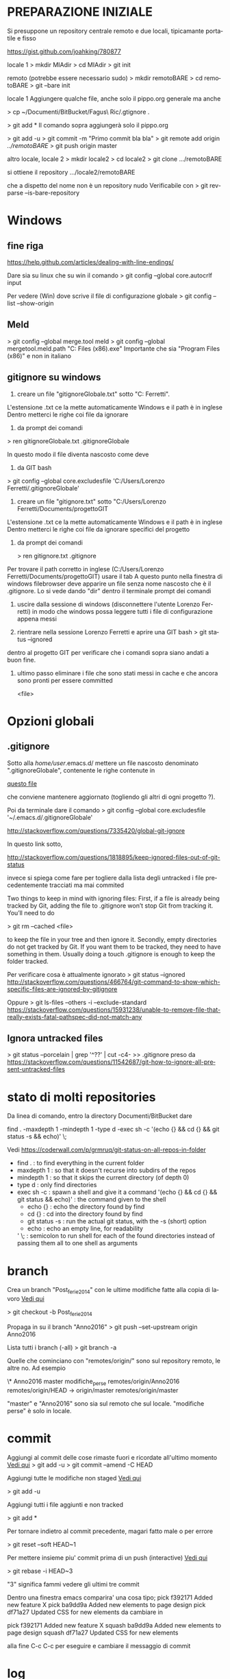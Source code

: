 #+STARTUP: overview
#+STARTUP: hidestars
#+LANGUAGE: it

* PREPARAZIONE INIZIALE
  Si presuppone un repository centrale remoto e due locali, tipicamante
  portatile e fisso 

  https://gist.github.com/joahking/780877

  locale 1
  > mkdir MIAdir
  > cd MIAdir
  > git init

  remoto (potrebbe essere necessario sudo)
  > mkdir remotoBARE
  > cd remotoBARE
  > git --bare init

  locale 1
  Aggiungere qualche file, anche solo il pippo.org generale
  ma anche

  > cp ~/Documenti/BitBucket/Fagus\ Ric/.gtignore . 

  > git add *
  Il comando sopra aggiungerà solo il pippo.org

  > git add -u
  > git commit -m "Primo commit bla bla"
  > git remote add origin /../remotoBARE/
  > git push origin master

  altro locale, locale 2
  > mkdir locale2
  > cd locale2
  > git clone .../remotoBARE

  si ottiene il repository
  .../locale2/remotoBARE

  che a dispetto del nome non è un repository nudo
  Verificabile con 
  > git rev-parse --is-bare-repository 
* Windows
** fine riga
   https://help.github.com/articles/dealing-with-line-endings/

   Dare sia su linux che su win il comando 
   > git config --global core.autocrlf input

   Per vedere (Win) dove scrive il file di configurazione globale
   > git config --list --show-origin
** Meld
   > git config --global merge.tool meld
   > git config --global mergetool.meld.path "C:\Program Files (x86)\Meld\Meld.exe"
   Importante che sia "Program Files (x86)" e non in italiano
** gitignore su windows 

   1) creare un file "gitignoreGlobale.txt" sotto "C:\Users\Lorenzo Ferretti". 
   L'estensione .txt ce la mette automaticamente Windows e il path è
   in inglese Dentro metterci le righe coi file da ignorare

   2) da prompt dei comandi  

   > ren  gitignoreGlobale.txt .gitignoreGlobale

   In questo modo il file diventa nascosto come deve

   3) da GIT bash

   > git config --global core.excludesfile 'C:/Users/Lorenzo Ferretti/.gitignoreGlobale'

   4) creare un file "gitignore.txt" sotto "C:/Users/Lorenzo Ferretti/Documents/progettoGIT

   L'estensione .txt ce la mette automaticamente Windows e il path è
   in inglese Dentro metterci le righe coi file da ignorare specifici
   del progetto

   5) da prompt dei comandi  

      > ren  gitignore.txt .gitignore

   Per trovare il path corretto in inglese (C:/Users/Lorenzo
   Ferretti/Documents/progettoGIT) usare il tab A questo punto nella
   finestra di windows filebrowser deve apparire un file senza nome
   nascosto che è il .gitignore. Lo si vede dando "dir" dentro il
   terminale prompt dei comandi

   6) uscire dalla sessione di windows (disconnettere l'utente Lorenzo
      Ferretti) in modo che windows possa leggere tutti i file di
      configurazione appena messi

   7) rientrare nella sessione Lorenzo Ferretti e aprire una GIT bash
      > git status --ignored 
   dentro al progetto GIT per verificare che i comandi sopra siano andati
   a buon fine.

   8) ultimo passo eliminare i file che sono stati messi in cache e che
      ancora sono pronti per essere committed

       <file> 

* Opzioni globali
** .gitignore

   Sotto alla /home/user/.emacs.d/ mettere un file nascosto
   denominato ".gitignoreGlobale", contenente le righe contenute in

   [[/home/ottorino/.emacs.d/.gitignoreGlobale][questo file]]
  
   che conviene mantenere aggiornato (togliendo gli altri di ogni
   progetto ?).

   Poi da terminale dare il comando
   > git config --global core.excludesfile '~/.emacs.d/.gitignoreGlobale'

   http://stackoverflow.com/questions/7335420/global-git-ignore

   In questo link sotto,

   http://stackoverflow.com/questions/1818895/keep-ignored-files-out-of-git-status

   invece si spiega come fare per togliere dalla lista degli untracked i
   file precedentemente tracciati ma mai commited

   Two things to keep in mind with ignoring files: First, if a file is
   already being tracked by Git, adding the file to .gitignore won’t stop
   Git from tracking it. You’ll need to do 

   > git rm --cached <file> 

   to keep the file in your tree and then ignore it. Secondly, empty
   directories do not get tracked by Git. If you want them to be
   tracked, they need to have something in them. Usually doing a touch
   .gitignore is enough to keep the folder tracked.

   Per verificare cosa è attualmente ignorato
   > git status --ignored
   http://stackoverflow.com/questions/466764/git-command-to-show-which-specific-files-are-ignored-by-gitignore

   Oppure
   > git ls-files --others -i --exclude-standard
   https://stackoverflow.com/questions/15931238/unable-to-remove-file-that-really-exists-fatal-pathspec-did-not-match-any

** Ignora untracked files
   > git status --porcelain | grep '^??' | cut -c4- >> .gitignore
   preso da
   https://stackoverflow.com/questions/11542687/git-how-to-ignore-all-present-untracked-files

* stato di molti repositories 
  Da linea di comando, entro la directory Documenti/BitBucket dare

  find . -maxdepth 1 -mindepth 1 -type d -exec sh -c '(echo {} && cd {} && git status -s && echo)' \;

  Vedi
  https://coderwall.com/p/grmruq/git-status-on-all-repos-in-folder

  - find . : to find everything in the current folder
  - maxdepth 1 : so that it doesn't recurse into subdirs of the repos
  - mindepth 1 : so that it skips the current directory (of depth 0)
  - type d : only find directories
  - exec sh -c : spawn a shell and give it a command
    '(echo {} && cd {} && git status && echo)' : the command given to the shell
    - echo {} : echo the directory found by find
    - cd {} : cd into the directory found by find
    - git status -s : run the actual git status, with the -s (short) option
    - echo : echo an empty line, for readability
    ' \; : semicolon to run shell for each of the found directories instead of passing them all to one shell as arguments

* branch
  Crea un branch "Post_ferie_2014" con le ultime modifiche fatte alla
  copia di lavoro [[http://stackoverflow.com/questions/1394797/move-existing-uncommited-work-to-a-new-branch-in-git][Vedi qui]]

  > git checkout -b Post_ferie_2014

  Propaga in su il branch "Anno2016"
  > git push --set-upstream origin Anno2016

  Lista tutti i branch (-all)
  > git branch -a

  Quelle che cominciano con "remotes/origin/" sono sul repository
  remoto, le altre no. Ad esempio

  \* Anno2016
  master
  modifiche_perse
  remotes/origin/Anno2016
  remotes/origin/HEAD -> origin/master
  remotes/origin/master

  "master" e "Anno2016" sono sia sul remoto che sul locale.
  "modifiche perse" è solo in locale.

* commit

  Aggiungi al commit delle cose rimaste fuori e ricordate all'ultimo
  momento [[http://lostechies.com/derickbailey/2010/06/09/git-oops-i-forgot-to-add-those-new-files-before-committing/][Vedi qui]] 
  > git add -u
  > git commit --amend -C HEAD

  Aggiungi tutte le modifiche non staged [[https://drupal.org/node/1086094][Vedi qui]]

  > git add -u

  Aggiungi tutti i file aggiunti e non tracked

  > git add *

  Per tornare indietro al commit precedente, magari fatto male o per
  errore

  > git reset --soft HEAD~1

  Per mettere insieme piu' commit prima di un push (interactive)
  [[https://ariejan.net/2011/07/05/git-squash-your-latests-commits-into-one/][Vedi  qui]]

  > git rebase -i HEAD~3

  "3" significa fammi vedere gli ultimi tre commit

  Dentro una finestra emacs comparira' una cosa tipo;
  pick f392171 Added new feature X
  pick ba9dd9a Added new elements to page design
  pick df71a27 Updated CSS for new elements
  da cambiare in

  pick f392171 Added new feature X
  squash ba9dd9a Added new elements to page design
  squash df71a27 Updated CSS for new elements

  alla fine C-c C-c per eseguire e cambiare il messaggio di commit

* log
  > git log --all --grep='cesare'
* gitk
  http://gitolite.com/gitk.html
** Colori della struttura 
*** local branch names are in a green background
*** remote branch names are in a mixed orange/green background
*** the currently checked out branch name is in bold
*** tags are on a yellow background
*** a yellow dot marks the current HEAD
*** a yellow square marks commits which have "notes" ('man git-notes' for what that means)
** repository operations

*** right clicking on a commit message
    create a tag
    create a new branch
    reset the current branch to this commit (soft/mixed/hard)
    cherry-pick this current onto the current branch
*** right clicking on a branch name
    checkout the branch (please heed the warning above
    remove the branch

* notes
  Per aggiungere delle note ai commit, in modo da avere piu' spazio a
  disposizione o per sottolineare qualcosa

  Il comando

  > git notes add -m "Questo tabellone si riferisce...." 2043d525c9c38d5ccfc2e7962079661b7b1ceced

  aggiunge una nota al commit 2043d525c9...

  Se si vuole sovrascrivereuna nota, si aggiunge -f

* merge
  Sempre meglio fare 

  > git merge nomebranch

  da dentro master che 

  > git merge master

  da dentro nomebranch.

  Nel primo caso la HEAD rimane sul master, nell'altro caso si
  dovrebbe spostare su nomebranch. Forse non è vero, ma conviene
  comunque mantenere master come punta del progetto

* stash 

  [[http://it.gitready.com/beginner/2009/01/10/stashing-your-changes.html][Vedi qui]]

  [[https://git-scm.com/book/no-nb/v1/Git-Tools-Stashing][Pagina del sito ufficiale di git]]

  Stash = Metti da parte, accantona temporaneamente
  > git stash

  Fai una lista degli accantonamenti
  > git stash list

  Eliminare l'ultimo stash
  > git stash drop

  Eliminare un certo stash

  >git stash drop <id>

  > git stash apply

  per ritornare alla condizione di lavoro prima dello stash

** Curiosare nello stash 
   Vedere tutto il contenuto dello stash "uno"
   > git stash show -p stash@{1}

   Vedere solo i nomi dei files
   > git stash show -p stash@{1} --name-only

   Estrarre dallo stash solo il file "git.org" posto sotto la dir
   "messalini" 
   > git checkout stash@{2} -- messalini/git.org

* tag

  > git tag -a v1.0 -m "Modifiche dopo il crash SSD del Fujitsu"
  > git push origin v1.0
  oppure
  > git push -- tags
  per mandare a remoto tutti i tags
  > git tag -d released/aug2016
  per cancellare un tag locale (di nome "released/aug2016") fatto per sbaglio
  > git push origin :refs/tags/released/aug2016
  per cancellare lo stesso tag in remoto
  http://www.manikrathee.com/how-to-delete-a-tag-in-git.html
* Varia
** Eliminare tutti i file untracked
   Pulizia file untracked [[http://stackoverflow.com/questions/61212/how-do-i-remove-local-untracked-files-from-my-current-git-branch][Vedi qui]]

   > git clean -f -n 

   per vedere che succederebbe. "n" sta per dry run

   > git clean -f
   per eseguire il comando

   se eseguito sotto la radice git pulisce tutto, altrimenti pulisce la
   dir dove si trova

   ATTENZIONE: cancella i file anche dalla directory di lavoro e non solo da git
   Il comando "git clean -f" si comporta come se fosse un rm da terminale

** Eliminare alcuni file untracked
   [[http://gitready.com/beginner/2009/01/16/cleaning-up-untracked-files.html][Vedi qui]] 

   > git clean -d -n RelazioniEtAnalisi/#ProveVegan.R# 

** Pulizia generale da file temporanei inutili
   Lanciare questo "oneliner" sotto a ~/Documenti/BitBucket/

   find . -type f \( -name '*.Rnw#' -o -name '*.*#' -o -name '*.*~' \) -delete

   Trovato [[http://unix.stackexchange.com/questions/45800/locate-and-delete-all-temporary-files-in-user-directory][qui]]

** Differenze tra copia attuale e precedenti
   apre gitk e permette di vedere le differenze tra la copia attuale e
   quelle precedenti. Basta cliccare sull'albero in alto a sinistra.

   > gitk /path/to/file

   Recupera il file della versione 0d8.... ___:___ path/to/file e lo
   salva come (>) butta.tex

   > git show 0d8a987e96394d21cdccdf1459536f2b3ed9e2cd:10_lezione/lezione_10.tex>butta.tex

   ATTENZIONE: l'autocompletamento non è ammesso con le SHA-1. Non servirebbe e non
   ce l'hanno messo. Quindi va copiato da git log
   Inoltre fare attenzione al segno ":" tra SHA-1 e path completo al file da recuperare

   Si puo' fare anche meglio da dentro emacs C-x v=, ovvero
   tools -> Version Control -> compare with base version

** Confronta la versione locale col repository
   [[http://stackoverflow.com/questions/5162800/git-diff-between-cloned-and-original-remote-repository][Vedi qui]]
   [[http://stackoverflow.com/questions/1800783/compare-local-git-branch-with-remote-branch][e anche qui]]
   la differenza è tra l'ultimo commit e il repository remoto
   
   passo 1: aggiorna la copia locale col contenuto del remoto senza
   modificare alcunchè sulla copia di lavoro (fetch = andare a prendere)

   > git fetch origin 

   passo 2: confronta la copia locale (master oppure portatile) con
   quella remota tirata giu' da fetch
   
   > git diff master origin/master

   passo 3: aggiorna la copia locale con le modifiche tirate giu' da fetch

   > git merge

   Infatti un git pull equivale a un git fetch seguito da un git merge

** Cerca i file di grandi dimensioni
   Dentro un file dal nome  git_find_big.sh inserire le seguenti linee

   #!/bin/bash
   #set -x 

   # Shows you the largest objects in your repo's pack file.
   # Written for osx.
   #
   # @see http://stubbisms.wordpress.com/2009/07/10/git-script-to-show-largest-pack-objects-and-trim-your-waist-line/
   # @author Antony Stubbs

   # set the internal field spereator to line break, so that we can iterate easily over the verify-pack output
   IFS=$'\n';

   # list all objects including their size, sort by size, take top 10
   objects=`git verify-pack -v .git/objects/pack/pack-*.idx | grep -v chain | sort -k3nr | head`

   echo "All sizes are in kB's. The pack column is the size of the object, compressed, inside the pack file."

   output="size,pack,SHA,location"
   for y in $objects
   do
   # extract the size in bytes
   size=$((`echo $y | cut -f 5 -d ' '`/1024))
   # extract the compressed size in bytes
   compressedSize=$((`echo $y | cut -f 6 -d ' '`/1024))
   # extract the SHA
   sha=`echo $y | cut -f 1 -d ' '`
   # find the objects location in the repository tree
   other=`git rev-list --all --objects | grep $sha`
   #lineBreak=`echo -e "\n"`
   output="${output}\n${size},${compressedSize},${other}"
   done

   echo -e $output | column -t -s ', '

* Passa a una versione precedente
  Mettiamo che siamo sul ramo "pippo". Se si vuole tornare indietro
  nella storia mentre si sta lavorando, procedere come segue:

  Mettere da parte il lavoro attuale con 

  > git stash

  Il comando sopra mette da parte tutto quello che é stato fatto e
  torna allo stato precedente

  Si può adesso lavorare sulla versione precedente.
  Adesso ci si puo' spostare dal ramo "pippo" al ramo "pluto" con

  > git checkout "pluto"

  e andare a vedere come stavano le cose in un momento precedente.

  Alla fine si da il comando 

  > git stash apply

  per ritornare alla condizione di lavoro prima dello stash

* Passa a commit precedenti


  La sequenza dovrebbe essere questa:

  > git branch
  Per prendere nota su quale branch siamo e per tornarci alla fine
  delle prove. Mettiamo si chiami "mioRamo"
  
  > git stash
  Per mettere da parte le eventuali modifiche ancora non inserite in
  un commit
  
  > git log
  Per prendere nota degli SHA-1 dei commmit precedenti (vedi quanto
  scritto in [[Differenze tra copia attuale e precedenti]] a proposito
  dell'autocompletamento)

  > git checkout e25a2d26cea6fccb12607f42a482a721313ba7f7  
  Per riportare la situazione al momento del commit e25a... e
  sperimentare. Per un solo file che ci interessa invece si da il
  comando sotto

  > git checkout e25a2.... /Silene/Claudia/reports/PCAacomp.R
  Il comando sopra estrae dal commit il solo file di interesse 

  > git checkout MioRamo
  Per tornare alla situazione di dove siamo partiti
 
  > git stash apply
  Per recuperare le modifiche non ancora inserite in un commit e messe
  da parte all'inzio di questa procedura Ulteriori dettagli sulla
  procedura si trovano [[https://www.atlassian.com/git/tutorials/undoing-changes][qui]].

  > git checkout e25a2.... /Silene/Claudia/reports/PCAacomp.R
  Il comando sopra estrae dal commit il solo file di interesse 

* Cambio di repository remoto

  [[https://help.github.com/articles/changing-a-remote-s-url/][Vedi in rete]]

  > cd ~/Documenti/BitBucket/GIT_corso_vivaistica
  > mkdir /mnt/D098970/BARE_VIVA
  > cd /mnt/D098970/BARE_VIVA/
  > git init --bare
  > cd ~/Documenti/BitBucket/GIT_corso_vivaistica
  > git remote set-url origin /mnt/D098970/BARE_VIVA/
  > git push

  Il comando

  > git remote set-url origin /mnt/D098970/BARE_VIVA/

  va in seguito dato anche sugli altri computer (tipicamente un
  portatile) seguito da

  > git pull

  In modo da sincronizzare tutto il sistema di subversionamento
